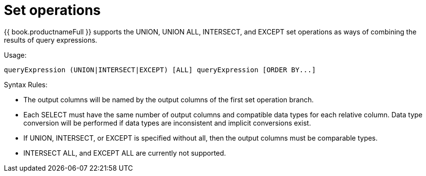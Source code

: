// Module included in the following assemblies:
// as_dml-commands.adoc
[id="set-operations"]
= Set operations

{{ book.productnameFull }} supports the UNION, UNION ALL, INTERSECT, and EXCEPT set operations 
as ways of combining the results of query expressions.

.Usage:

[source,sql]
----
queryExpression (UNION|INTERSECT|EXCEPT) [ALL] queryExpression [ORDER BY...]
----

.Syntax Rules:

* The output columns will be named by the output columns of the first set operation branch.
* Each SELECT must have the same number of output columns and compatible data types for each relative column. 
Data type conversion will be performed if data types are inconsistent and implicit conversions exist.
* If UNION, INTERSECT, or EXCEPT is specified without all, then the output columns must be comparable types.
* INTERSECT ALL, and EXCEPT ALL are currently not supported.

